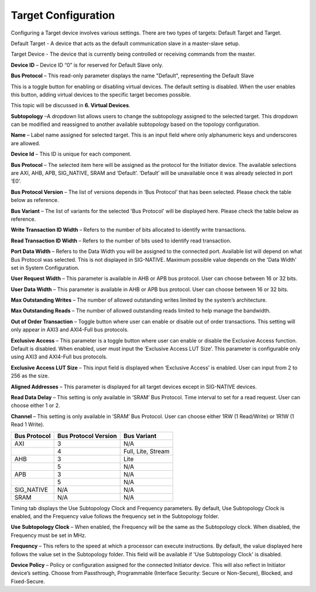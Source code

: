Target Configuration
===========================================

Configuring a Target device involves various settings. There are two types of targets: Default Target and Target. 

Default Target - A device that acts as the default communication slave in a master-slave setup. 

Target Device - The device that is currently being controlled or receiving commands from the master.


.. image:: images/target-default_slave.png
  :alt: target-default_slave
  :align: center

**Device ID** – Device ID “0” is for reserved for Default Slave only. 

**Bus Protocol** – This read-only parameter displays the name "Default", representing the Default Slave

.. image:: images/target-enable_virtual_device.png
  :alt: target-enable_virtual_device
  :align: center


This is a toggle button for enabling or disabling virtual devices. The default setting is disabled. When the user enables this button, adding virtual devices to the specific target becomes possible.

This topic will be discussed in **6. Virtual Devices**. 

.. image:: images/target-parameters5.png
  :alt: target-parameters3
  :align: center

.. image:: images/target-parameters2.png
  :alt: target-parameters4
  :align: center


**Subtopology** –A dropdown list allows users to change the subtopology assigned to the selected target. This dropdown can be modified and reassigned to another available subtopology based on the topology configuration.
  
**Name** – Label name assigned for selected target. This is an input field where only alphanumeric keys and underscores are allowed.
  
**Device Id** – This ID is unique for each component.

**Bus Protocol** – The selected item here will be assigned as the protocol for the Initiator device. The available selections are AXI, AHB, APB, SIG_NATIVE, SRAM and ‘Default’. ‘Default’ will be unavailable once it was already selected in port ‘E0’. 

**Bus Protocol Version** – The list of versions depends in ‘Bus Protocol’ that has been selected. Please check the table below as reference.

**Bus Variant** – The list of variants for the selected 'Bus Protocol' will be displayed here. Please check the table below as reference. 

**Write Transaction ID Width** – Refers to the number of bits allocated to identify write transactions. 

**Read Transaction ID Width** – Refers to the number of bits used to identify read transaction. 

**Port Data Width** – Refers to the Data Width you will be assigned to the connected port.  Available list will depend on what Bus Protocol was selected. This is not displayed in SIG-NATIVE. Maximum possible value depends on the 'Data Width' set in System Configuration.

**User Request Width** – This parameter is available in AHB or APB bus protocol. User can choose between 16 or 32 bits. 

**User Data Width** – This parameter is available in AHB or APB bus protocol. User can choose between 16 or 32 bits. 

**Max Outstanding Writes** – The number of allowed outstanding writes limited by the system’s architecture. 

**Max Outstanding Reads** – The number of allowed outstanding reads limited to help manage the bandwidth. 

**Out of Order Transaction** – Toggle button where user can enable or disable out of order transactions. This setting will only appear in AXI3 and AXI4-Full bus protocols.

**Exclusive Access** – This parameter is a toggle button where user can enable or disable the Exclusive Access function. Default is disabled. When enabled, user must input the ‘Exclusive Access LUT Size’. This parameter is configurable only using AXI3 and AXI4-Full bus protocols. 

**Exclusive Access LUT Size** – This input field is displayed when ‘Exclusive Access’ is enabled. User can input from 2 to 256 as the size. 

**Aligned Addresses** – This parameter is displayed for all target devices except in SIG-NATIVE devices. 


**Read Data Delay** – This setting is only available in ‘SRAM’ Bus Protocol. Time interval to set for a read request. User can choose either 1 or 2.

**Channel** – This setting is only available in ‘SRAM’ Bus Protocol. User can choose either 1RW (1 Read/Write) or 1R1W (1 Read 1 Write). 

+------------------+--------------------------+----------------------+
| **Bus Protocol** | **Bus Protocol Version** |    **Bus Variant**   |
+==================+==========================+======================+
|      AXI         |           3              |          N/A         |
+------------------+--------------------------+----------------------+
|                  |           4              |  Full, Lite, Stream  |
+------------------+--------------------------+----------------------+
|      AHB         |           3              |        Lite          |
+------------------+--------------------------+----------------------+
|                  |           5              |          N/A         |
+------------------+--------------------------+----------------------+
|      APB         |           3              |          N/A         |
+------------------+--------------------------+----------------------+
|                  |           5              |          N/A         |
+------------------+--------------------------+----------------------+
|    SIG_NATIVE    |          N/A             |          N/A         |
+------------------+--------------------------+----------------------+
|    SRAM          |          N/A             |          N/A         |
+------------------+--------------------------+----------------------+


.. image:: images/target-timing3.png
  :alt: target-timing
  :align: center

Timing tab displays the Use Subtopology Clock and Frequency parameters. By default, Use Subtopology Clock is enabled, and the Frequency value follows the frequency set in the Subtopology folder.

**Use Subtopology Clock** – When enabled, the Frequency will be the same as the Subtopology clock. When disabled, the Frequency must be set in MHz.

**Frequency** – This refers to the speed at which a processor can execute instructions. By default, the value displayed here follows the value set in the Subtopology folder. This field will be available if 'Use Subtopology Clock' is disabled.

.. image:: images/target-security.png
  :alt: target-security
  :align: center

**Device Policy** – Policy or configuration assigned for the connected Initiator device. This will also reflect in Initiator device’s setting. Choose from Passthrough, Programmable (Interface Security: Secure or Non-Secure), Blocked, and Fixed-Secure.

